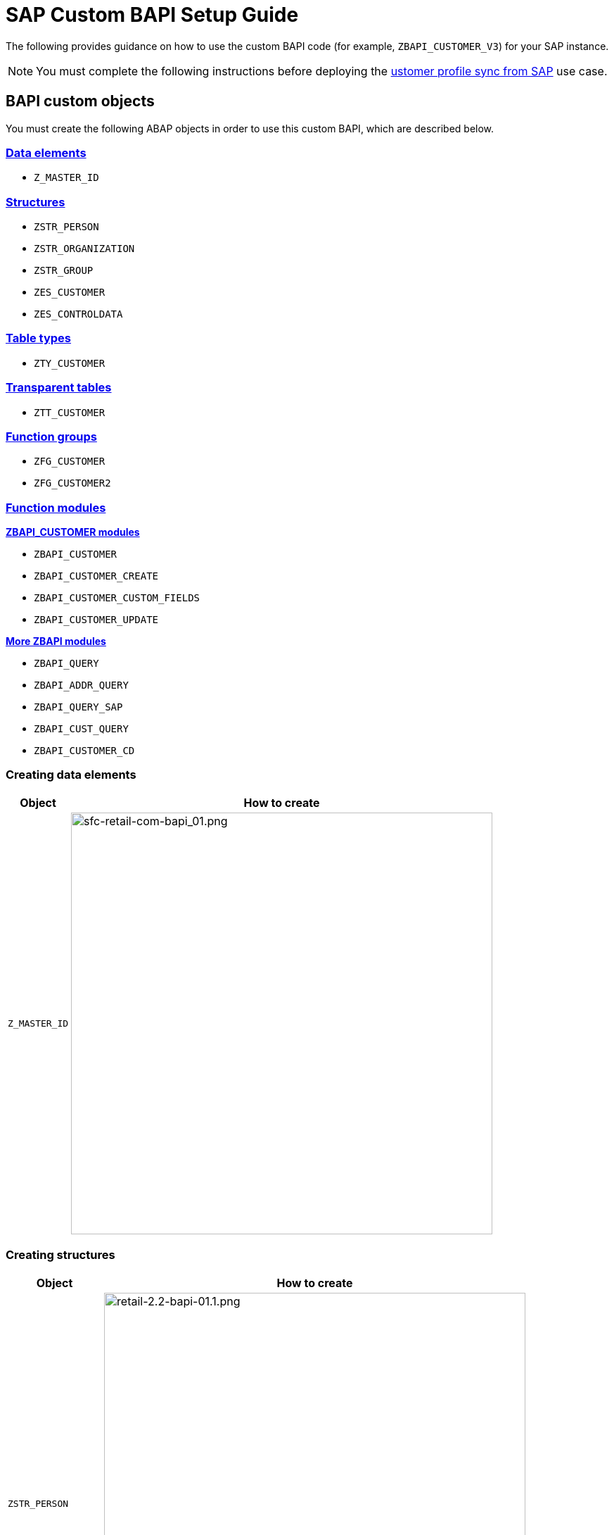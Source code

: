 = SAP Custom BAPI Setup Guide
:hardbreaks-option:

The following provides guidance on how to use the custom BAPI code (for example, `ZBAPI_CUSTOMER_V3`) for your SAP instance.

[NOTE]
You must complete the following instructions before deploying the https://anypoint.mulesoft.com/exchange/org.mule.examples/mulesoft-accelerator-for-retail/minor/2.3/pages/Use%20case%201%20-%20Customer%20profile%20sync/[ustomer profile sync from SAP^] use case.

== BAPI custom objects

You must create the following ABAP objects in order to use this custom BAPI, which are described below.

=== <<creating-data-elements,Data elements>>

* `Z_MASTER_ID`

=== <<creating-structures,Structures>>

* `ZSTR_PERSON`
* `ZSTR_ORGANIZATION`
* `ZSTR_GROUP`
* `ZES_CUSTOMER`
* `ZES_CONTROLDATA`

=== <<creating-table-types,Table types>>

* `ZTY_CUSTOMER`

=== <<creating-transparent-tables,Transparent tables>>

* `ZTT_CUSTOMER`

=== <<creating-function-groups-and-function-modules,Function groups>>

* `ZFG_CUSTOMER`
* `ZFG_CUSTOMER2`

=== <<creating-function-groups-and-function-modules,Function modules>>

*<<zbapi-customer-modules,ZBAPI_CUSTOMER modules>>*

* `ZBAPI_CUSTOMER`
* `ZBAPI_CUSTOMER_CREATE`
* `ZBAPI_CUSTOMER_CUSTOM_FIELDS`
* `ZBAPI_CUSTOMER_UPDATE`

*<<more-zbapi-modules,More ZBAPI modules>>*

* `ZBAPI_QUERY`
* `ZBAPI_ADDR_QUERY`
* `ZBAPI_QUERY_SAP`
* `ZBAPI_CUST_QUERY`
* `ZBAPI_CUSTOMER_CD`

=== Creating data elements

[%header%autowidth.spread]
|===
| Object | How to create

| `Z_MASTER_ID`
| image:https://www.mulesoft.com/ext/solutions/draft/images/sfc-retail-com-bapi_01.png[sfc-retail-com-bapi_01.png,599]
|===

=== Creating structures

[%header%autowidth.spread]
|===
| Object | How to create

| `ZSTR_PERSON`
| image:https://www.mulesoft.com/ext/solutions/draft/images/retail-2.2-bapi-01.1.png[retail-2.2-bapi-01.1.png,599]

| `ZSTR_ORGANIZATION`
| image:https://www.mulesoft.com/ext/solutions/draft/images/retail-2.2-bapi-01.2.png[retail-2.2-bapi-01.2.png,599]

| `ZSTR_GROUP`
| image:https://www.mulesoft.com/ext/solutions/draft/images/retail-2.2-bapi-01.3.png[retail-2.2-bapi-01.3.png,599]

| `ZES_CUSTOMER`
| image:https://www.mulesoft.com/ext/solutions/draft/images/retail-2.2-bapi-01.4.png[retail-2.2-bapi-01.4.png,599]

| `ZES_CONTROLDATA`
| image:https://www.mulesoft.com/ext/solutions/draft/images/retail-2.2-bapi-01.5.png[retail-2.2-bapi-01.5.png,599]
|===

=== Creating table types

[%header%autowidth.spread]
|===
| Object | How to create

| `ZTY_CUSTOMER`
| image:https://www.mulesoft.com/ext/solutions/draft/images/sfc-retail-com-bapi_05.png[sfc-retail-com-bapi_05.png,599]
|===

=== Creating transparent tables

[%header%autowidth.spread]
|===
| Object | How to create

| `ZTT_CUSTOMER`
| image:https://www.mulesoft.com/ext/solutions/draft/images/retail-2.2-bapi-05.1.png[retail-2.2-bapi-05.1.png,599]
|===

{blank}

'''

<<bapi-custom-objects,back to top>>

=== Creating function groups and function modules

==== *ZBAPI Customer modules*

. Create the function group "ZFG_CUSTOMER_V3".
. Create the function module "ZBAPI_CUSTOMER_V3", using "Remote-enable module" as processing type:
 +
image:https://www.mulesoft.com/ext/solutions/draft/images/sfc-retail-com-bapi_06.png[sfc-retail-com-bapi_06.png,599]
. Complete the import parameters with the following:
 +
image:https://www.mulesoft.com/ext/solutions/draft/images/sfc-retail-com-bapi_07.png[sfc-retail-com-bapi_07.png,599]
. Complete the export parameters with the following:
 +
image:https://www.mulesoft.com/ext/solutions/draft/images/sfc-retail-com-bapi_08.png[sfc-retail-com-bapi_08.png,599]
. Copy and paste the code from "ZBAPI_CUSTOMER_V3.txt".
. Create the function module "ZBAPI_CUSTOMER_CREATE_V3":
 +
image:https://www.mulesoft.com/ext/solutions/draft/images/sfc-retail-com-bapi_09.png[sfc-retail-com-bapi_09.png,399]
. Complete the import parameters with the following:
 +
image:https://www.mulesoft.com/ext/solutions/draft/images/retail-2.2-bapi-09.1.png[retail-2.2-bapi-09.1.png,599]
. Complete the export parameters with the following:
 +
image:https://www.mulesoft.com/ext/solutions/draft/images/sfc-retail-com-bapi_11.png[sfc-retail-com-bapi_11.png,599]
. Copy and paste the code from "ZBAPI_CUSTOMER_CREATE_V3.txt".
. Create the function module "ZBAPI_CUSTOMER_CUSTOM_FLDS_V3":
 +
image:https://www.mulesoft.com/ext/solutions/draft/images/sfc-retail-com-bapi_15.png[sfc-retail-com-bapi_15.png,599]
. Complete the import parameters with the following:
 +
image:https://www.mulesoft.com/ext/solutions/draft/images/retail-2.2-bapi-15.1.png[retail-2.2-bapi-15.1.png,399]
. Copy and paste the code from "ZBAPI_CUSTOMER_CUSTOM_FIELDS_V3.txt".
. Create the function module "ZBAPI_CUSTOMER_UPDATE_V3":
 +
image:https://www.mulesoft.com/ext/solutions/draft/images/sfc-retail-com-bapi_12.png[sfc-retail-com-bapi_12.png,599]
. Complete the import parameters with the following:
 +
image:https://www.mulesoft.com/ext/solutions/draft/images/retail-2.2-bapi-12.1.png[retail-2.2-bapi-12.1.png,599]
. Complete the export parameters with the following:
 +
image:https://www.mulesoft.com/ext/solutions/draft/images/retail-2.2-bapi-12.2.png[retail-2.2-bapi-12.2.png,599]
. Copy and paste the code from "ZBAPI_CUSTOMER_UPDATE_V3.txt".
. Create the function module "ZBAPI_QUERY_V3", using "Remote-enable module" as processing type:
 +
image:https://www.mulesoft.com/ext/solutions/draft/images/sfc-retail-com-bapi_36.png[sfc-retail-com-bapi_36.png,599]
. Complete the import parameters with the following:
 +
image:https://www.mulesoft.com/ext/solutions/draft/images/retail-2.2-bapi-36.1.png[retail-2.2-bapi-36.1.png,399]
. Complete the export parameters with the following:
 +
image:https://www.mulesoft.com/ext/solutions/draft/images/sfc-retail-com-bapi_22.png[sfc-retail-com-bapi_22.png,399]
. Copy and paste the code from "ZBAPI_QUERY_V3.txt".
. Create the function module "ZBAPI_CONTROL_DATA_V3":
 +
image:https://www.mulesoft.com/ext/solutions/draft/images/sfc-retail-com-bapi_21.png[sfc-retail-com-bapi_21.png,599]
. Complete the import parameters with the following:
 +
image:https://www.mulesoft.com/ext/solutions/draft/images/sfc-retail-com-bapi_24.png[sfc-retail-com-bapi_24.png,599]
. Complete the export parameters with the following:
 +
image:https://www.mulesoft.com/ext/solutions/draft/images/sfc-retail-com-bapi_19.png[sfc-retail-com-bapi_19.png,599]
. Copy the source code from "ZBAPI_CONTROL_DATA_V3.txt".
. Activate the entire function group by right-clicking on it in the tree and then selecting "Activate":
 +
image:https://www.mulesoft.com/ext/solutions/draft/images/sfc-retail-com-bapi_35.png[sfc-retail-com-bapi_35.png,301]
. Create the function group "ZFG_CUSTOMER2".
. Create the function module "ZBAPI_ADDR_QUERY", using "Remote-enable module" as processing type:
 +
image:https://www.mulesoft.com/ext/solutions/draft/images/sfc-retail-com-bapi_17.png[sfc-retail-com-bapi_17.png,599]
. Complete the import parameters with the following:
 +
image:https://www.mulesoft.com/ext/solutions/draft/images/sfc-retail-com-bapi_20.png[sfc-retail-com-bapi_20.png,599]
. Complete the export parameters with the following:
 +
image:https://www.mulesoft.com/ext/solutions/draft/images/sfc-retail-com-bapi_22.png[sfc-retail-com-bapi_22.png,399]
. Copy and paste the code from "ZBAPI_ADDR_QUERY.txt".
. Create the function module "ZBAPI_CONTROL_DATA" using the import parameters as follows:
 +
image:https://www.mulesoft.com/ext/solutions/draft/images/retail-2.2-bapi-22.1.png[retail-2.2-bapi-22.1.png,599]
. Use the export parameters as in the following:
 +
image:https://www.mulesoft.com/ext/solutions/draft/images/retail-2.2-bapi-22.2.png[retail-2.2-bapi-22.2.png,599]
. Copy the source code from "ZBAPI_CONTROL_DATA.txt".
. Activate the entire function group by right-clicking on it in the tree and selecting 'Activate':
 +
image:https://www.mulesoft.com/ext/solutions/draft/images/retail-2.2-bapi-22.3.png[retail-2.2-bapi-22.3.png,301]
. Complete the following:
. Create a customer group ZSME (*Logistics - General\->Business Partner\->Customer\->Control\->Define and Assign Customer Number Ranges*)
. Create a partner group ZSME (*Cross-Application Components\->SAP Business Partner\->Business Partner\->Basic Settings\->Number Ranges and Settings*) from the transaction SPRO
. Synchronize them from the same transaction (*Cross-Application Components\->Master Data Synchronization\->Customer/Vendor Integration\->Business Partner Settings\->Settings for Customer Integration\->Assign Keys\->Define Number Assignment for Direction BP to Customer*)
 +
image:https://www.mulesoft.com/ext/solutions/draft/images/retail-2.2-bapi-22.4.png[retail-2.2-bapi-22.4.png,599]

==== *More ZBAPI modules*

The following describes how to sufficiently set up your SAP instance in order to use the following custom BAPIs:

* `ZBAPI_ADDR_QUERY`
* `ZBAPI_QUERY_SAP`
* `ZBAPI_CUST_QUERY`
* `ZBAPI_CUSTOMER_CD`

To create ABAP custom objects, groups, and modules:

. Create the same dictionary objects created for the BAPI `ZBAPI_CUSTOMER` using the following structure/table type:
 +
image:https://www.mulesoft.com/ext/solutions/draft/images/retail-2.2-bapi-51.png[retail-2.2-bapi-51.png,599]
image:https://www.mulesoft.com/ext/solutions/draft/images/retail-2.2-bapi-52.png[retail-2.2-bapi-52.png,599]
. Create the function group `ZFG_CUSTOMER2`.
. Create the function module `ZBAPI_ADDR_QUERY` using 'Remote-enable module' as the processing type:
 +
image:https://www.mulesoft.com/ext/solutions/draft/images/retail-2.2-bapi-53.png[retail-2.2-bapi-53.png,599]
. Complete the import parameters with the following:
 +
image:https://www.mulesoft.com/ext/solutions/draft/images/retail-2.2-bapi-54.png[retail-2.2-bapi-54.png,599]
. Complete the export parameters with the following:
 +
image:https://www.mulesoft.com/ext/solutions/draft/images/retail-2.2-bapi-55.png[retail-2.2-bapi-55.png,399]
. Copy and paste the code from 'ZBAPI_ADDR_QUERY.txt'.
. Create the function module `ZBAPI_ADDR_SAP` using 'Remote-enable module' as the processing type:
 +
image:https://www.mulesoft.com/ext/solutions/draft/images/retail-2.2-bapi-56.png[retail-2.2-bapi-56.png,599]
. Complete the import parameters with the following:
 +
image:https://www.mulesoft.com/ext/solutions/draft/images/retail-2.2-bapi-57.png[retail-2.2-bapi-57.png,599]
. Complete the export parameters with the following:
 +
image:https://www.mulesoft.com/ext/solutions/draft/images/retail-2.2-bapi-58.png[retail-2.2-bapi-58.png,599]
. Copy and paste the code from 'ZBAPI_QUERY_SAP.txt'.
. Create the function module `ZBAPI_CUST_QUERY` using 'Remote-enable module' as the processing type:
 +
image:https://www.mulesoft.com/ext/solutions/draft/images/retail-2.2-bapi-59.png[retail-2.2-bapi-59.png,399]
. Complete the import parameters with the following:
 +
image:https://www.mulesoft.com/ext/solutions/draft/images/retail-2.2-bapi-60.png[retail-2.2-bapi-60.png,599]
. Complete the export parameters with the following:
 +
image:https://www.mulesoft.com/ext/solutions/draft/images/retail-2.2-bapi-61.png[retail-2.2-bapi-61.png,599]
. Copy and paste the code from 'ZBAPI_CUST_QUERY.txt'.
. Create the function module `ZBAPI_CUSTOMER_CD` using 'Remote-enable module' as the processing type:
 +
image:https://www.mulesoft.com/ext/solutions/draft/images/retail-2.2-bapi-62.png[retail-2.2-bapi-62.png,399]
. Complete the import parameters with the following:
 +
image:https://www.mulesoft.com/ext/solutions/draft/images/retail-2.2-bapi-63.png[retail-2.2-bapi-63.png,599]
. Complete the export parameters with the following:
 +
image:https://www.mulesoft.com/ext/solutions/draft/images/retail-2.2-bapi-64.png[retail-2.2-bapi-64.png,599]
. Copy and paste the code from 'ZBAPI_CUSTOMER_CD.txt'.
. Activate the entire function group by right-clicking on it in the tree and selecting 'Activate':
 +
image:https://www.mulesoft.com/ext/solutions/draft/images/retail-2.2-bapi-65.png[retail-2.2-bapi-65.png,301] +

== See Also 

* xref:index.adoc[MuleSoft Accelerator for Retail]

